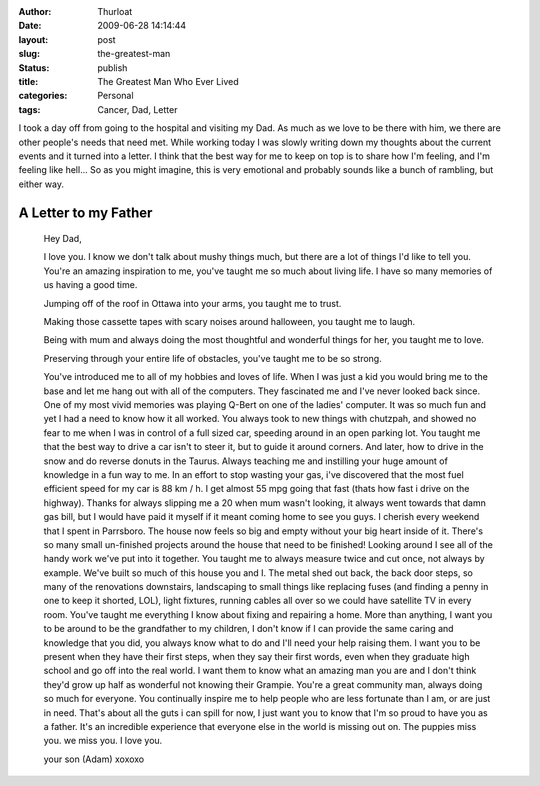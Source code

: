:author: Thurloat
:date: 2009-06-28 14:14:44
:layout: post
:slug: the-greatest-man
:status: publish
:title: The Greatest Man Who Ever Lived
:categories: Personal
:tags: Cancer, Dad, Letter

I took a day off from going to the hospital and visiting my Dad. As much
as we love to be there with him, we there are other people's needs that
need met. While working today I was slowly writing down my thoughts
about the current events and it turned into a letter. I think that the
best way for me to keep on top is to share how I'm feeling, and I'm
feeling like hell... So as you might imagine, this is very emotional and
probably sounds like a bunch of rambling, but either way. 

A Letter to my Father
=====================

    Hey Dad, 
    
    I love you. I know we don't talk about mushy things much, but
    there are a lot of things I'd like to tell you. You're an amazing
    inspiration to me, you've taught me so much about living life. I have
    so many memories of us having a good time.

    Jumping off of the roof in Ottawa into your arms, you taught me to
    trust.

    Making those cassette tapes with scary noises around halloween, you
    taught me to laugh.

    Being with mum and always doing the most thoughtful and wonderful
    things for her, you taught me to love.

    Preserving through your entire life of obstacles, you've taught me to
    be so strong.

    You've introduced me to all of my hobbies and loves of life. When I
    was just a kid you would bring me to the base and let me hang out with
    all of the computers. They fascinated me and I've never looked back
    since. One of my most vivid memories was playing Q-Bert on one of the
    ladies' computer. It was so much fun and yet I had a need to know how
    it all worked. You always took to new things with chutzpah, and showed
    no fear to me when I was in control of a full sized car, speeding
    around in an open parking lot. You taught me that the best way to
    drive a car isn't to steer it, but to guide it around corners. And
    later, how to drive in the snow and do reverse donuts in the Taurus.
    Always teaching me and instilling your huge amount of knowledge in a
    fun way to me. In an effort to stop wasting your gas, i've discovered
    that the most fuel efficient speed for my car is 88 km / h. I get
    almost 55 mpg going that fast (thats how fast i drive on the highway).
    Thanks for always slipping me a 20 when mum wasn't looking, it always
    went towards that damn gas bill, but I would have paid it myself if it
    meant coming home to see you guys. I cherish every weekend that I
    spent in Parrsboro. The house now feels so big and empty without your
    big heart inside of it. There's so many small un-finished projects
    around the house that need to be finished! Looking around I see all of
    the handy work we've put into it together. You taught me to always
    measure twice and cut once, not always by example. We've built so much
    of this house you and I. The metal shed out back, the back door steps,
    so many of the renovations downstairs, landscaping to small things
    like replacing fuses (and finding a penny in one to keep it shorted,
    LOL), light fixtures, running cables all over so we could have
    satellite TV in every room. You've taught me everything I know about
    fixing and repairing a home. More than anything, I want you to be
    around to be the grandfather to my children, I don't know if I can
    provide the same caring and knowledge that you did, you always know
    what to do and I'll need your help raising them. I want you to be
    present when they have their first steps, when they say their first
    words, even when they graduate high school and go off into the real
    world. I want them to know what an amazing man you are and I don't
    think they'd grow up half as wonderful not knowing their Grampie.
    You're a great community man, always doing so much for everyone. You
    continually inspire me to help people who are less fortunate than I
    am, or are just in need. That's about all the guts i can spill for
    now, I just want you to know that I'm so proud to have you as a
    father. It's an incredible experience that everyone else in the world
    is missing out on. The puppies miss you. we miss you. I love you. 
    
    your son (Adam) xoxoxo
